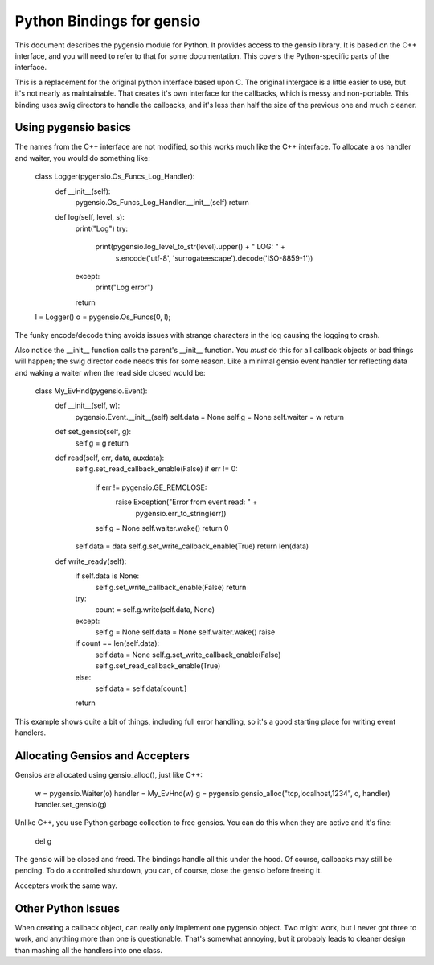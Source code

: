 ==========================
Python Bindings for gensio
==========================

This document describes the pygensio module for Python.  It provides
access to the gensio library.  It is based on the C++ interface, and
you will need to refer to that for some documentation.  This covers
the Python-specific parts of the interface.

This is a replacement for the original python interface based upon C.
The original intergace is a little easier to use, but it's not nearly
as maintainable.  That creates it's own interface for the callbacks,
which is messy and non-portable.  This binding uses swig directors to
handle the callbacks, and it's less than half the size of the previous
one and much cleaner.

Using pygensio basics
=====================

The names from the C++ interface are not modified, so this works much
like the C++ interface.  To allocate a os handler and waiter, you
would do something like:

  .. code-block:: python

  class Logger(pygensio.Os_Funcs_Log_Handler):
      def __init__(self):
          pygensio.Os_Funcs_Log_Handler.__init__(self)
          return

      def log(self, level, s):
          print("Log")
          try:
              print(pygensio.log_level_to_str(level).upper() + " LOG: " +
                    s.encode('utf-8', 'surrogateescape').decode('ISO-8859-1'))
          except:
              print("Log error")
          return

  l = Logger()
  o = pygensio.Os_Funcs(0, l);

The funky encode/decode thing avoids issues with strange characters in
the log causing the logging to crash.

Also notice the __init__ function calls the parent's __init__
function.  You *must* do this for all callback objects or bad things
will happen; the swig director code needs this for some reason.  Like
a minimal gensio event handler for reflecting data and waking a waiter
when the read side closed would be:

  .. code-block:: python
  class My_EvHnd(pygensio.Event):
      def __init__(self, w):
          pygensio.Event.__init__(self)
	  self.data = None
          self.g = None
	  self.waiter = w
          return

      def set_gensio(self, g):
          self.g = g
          return

      def read(self, err, data, auxdata):
          self.g.set_read_callback_enable(False)
          if err != 0:
              if err != pygensio.GE_REMCLOSE:
                  raise Exception("Error from event read: " +
                                  pygensio.err_to_string(err))
              self.g = None
              self.waiter.wake()
              return 0
          self.data = data
          self.g.set_write_callback_enable(True)
          return len(data)

      def write_ready(self):
          if self.data is None:
              self.g.set_write_callback_enable(False)
              return
	  try:
             count = self.g.write(self.data, None)
	  except:
	      self.g = None
	      self.data = None
              self.waiter.wake()
	      raise
          if count == len(self.data):
              self.data = None
              self.g.set_write_callback_enable(False)
              self.g.set_read_callback_enable(True)
          else:
              self.data = self.data[count:]
          return

This example shows quite a bit of things, including full error
handling, so it's a good starting place for writing event handlers.

Allocating Gensios and Accepters
================================

Gensios are allocated using gensio_alloc(), just like C++:

  .. code-block:: python
  w = pygensio.Waiter(o)
  handler = My_EvHnd(w)
  g = pygensio.gensio_alloc("tcp,localhost,1234", o, handler)
  handler.set_gensio(g)

Unlike C++, you use Python garbage collection to free gensios.  You can do
this when they are active and it's fine:

  .. code-block:: python
  del g

The gensio will be closed and freed.  The bindings handle all this
under the hood.  Of course, callbacks may still be pending.  To do a
controlled shutdown, you can, of course, close the gensio before
freeing it.

Accepters work the same way.

Other Python Issues
===================

When creating a callback object, can really only implement one
pygensio object.  Two might work, but I never got three to work, and
anything more than one is questionable.  That's somewhat annoying, but
it probably leads to cleaner design than mashing all the handlers into
one class.
